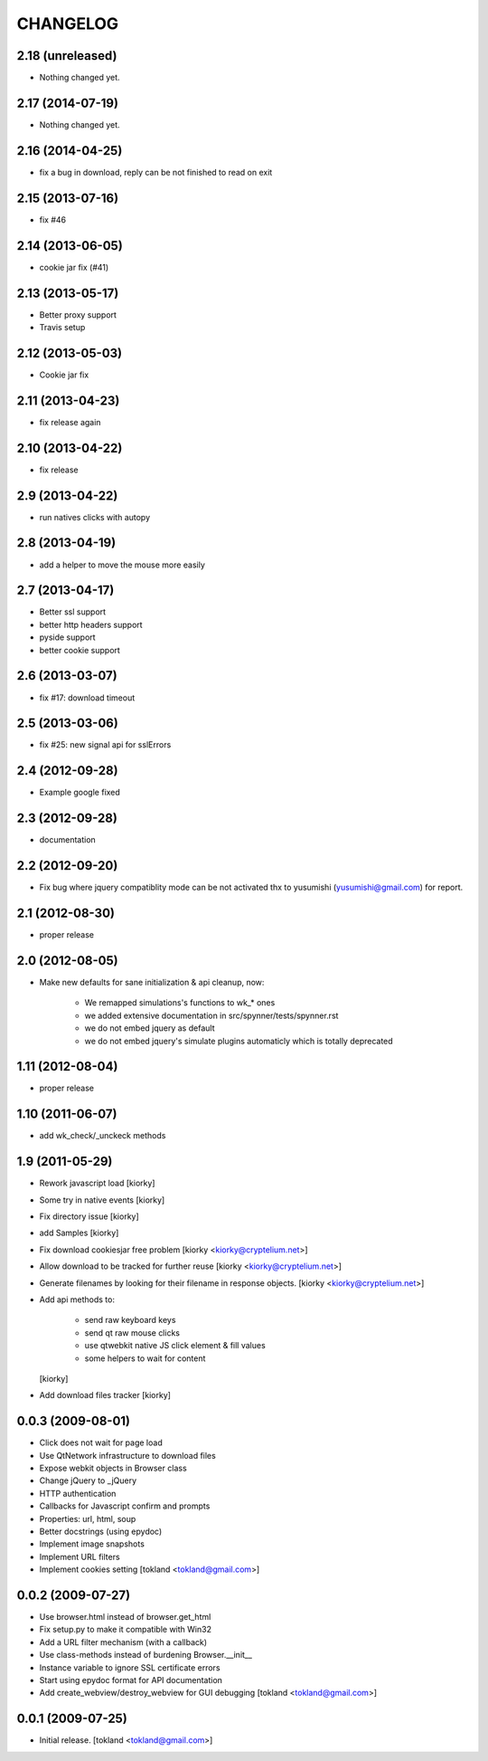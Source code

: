 CHANGELOG
============
2.18 (unreleased)
-----------------

- Nothing changed yet.


2.17 (2014-07-19)
-----------------

- Nothing changed yet.


2.16 (2014-04-25)
-----------------

- fix a bug in download, reply can be not finished to read on exit


2.15 (2013-07-16)
-----------------

- fix #46


2.14 (2013-06-05)
-----------------

- cookie jar fix (#41)


2.13 (2013-05-17)
-----------------

- Better proxy support
- Travis setup


2.12 (2013-05-03)
-----------------

- Cookie jar fix


2.11 (2013-04-23)
-----------------

- fix release again

2.10 (2013-04-22)
-----------------

- fix release


2.9 (2013-04-22)
----------------

- run natives clicks with autopy


2.8 (2013-04-19)
----------------

- add a helper to move the mouse more easily


2.7 (2013-04-17)
----------------

- Better ssl support
- better http headers support
- pyside support
- better cookie support


2.6 (2013-03-07)
----------------

- fix #17: download timeout


2.5 (2013-03-06)
----------------

- fix #25: new signal api for sslErrors


2.4 (2012-09-28)
----------------

- Example google fixed


2.3 (2012-09-28)
----------------

- documentation


2.2 (2012-09-20)
----------------

- Fix bug where jquery compatiblity mode can be not activated
  thx to yusumishi (yusumishi@gmail.com) for report.


2.1 (2012-08-30)
----------------

- proper release


2.0 (2012-08-05)
----------------

- Make new defaults for sane initialization & api cleanup, now:
        
    - We remapped simulations's functions to wk_* ones
    - we added extensive documentation in src/spynner/tests/spynner.rst
    - we do not embed jquery as default
    - we do not embed jquery's simulate plugins automaticly which is totally deprecated


1.11 (2012-08-04)
-----------------

- proper release


1.10 (2011-06-07)
-----------------

- add wk_check/_unckeck methods


1.9 (2011-05-29)
----------------

- Rework javascript load  [kiorky]
- Some try in native events [kiorky]
- Fix directory issue [kiorky]
- add Samples  [kiorky]
- Fix download cookiesjar free problem [kiorky <kiorky@cryptelium.net>]
- Allow download to be tracked for further reuse [kiorky <kiorky@cryptelium.net>]
- Generate filenames by looking for their filename in response objects. [kiorky <kiorky@cryptelium.net>]
- Add api methods to:

        - send raw keyboard keys
        - send qt raw mouse clicks
        - use qtwebkit native JS click element & fill values
        - some helpers to wait for content

  [kiorky]

- Add download files tracker [kiorky]

0.0.3 (2009-08-01)
------------------
- Click does not wait for page load
- Use QtNetwork infrastructure to download files
- Expose webkit objects in Browser class
- Change jQuery to _jQuery
- HTTP authentication
- Callbacks for Javascript confirm and prompts
- Properties: url, html, soup
- Better docstrings (using epydoc)
- Implement image snapshots
- Implement URL filters
- Implement cookies setting
  [tokland <tokland@gmail.com>]


0.0.2 (2009-07-27)
---------------------
- Use browser.html instead of browser.get_html
- Fix setup.py to make it compatible with Win32
- Add a URL filter mechanism (with a callback)
- Use class-methods instead of burdening Browser.__init__
- Instance variable to ignore SSL certificate errors
- Start using epydoc format for API documentation
- Add create_webview/destroy_webview for GUI debugging
  [tokland <tokland@gmail.com>]

0.0.1 (2009-07-25)
--------------------
- Initial release.  [tokland <tokland@gmail.com>]


.. vim:set sts=4 ts=4 ai et tw=0:
